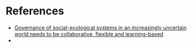 

* References
  * [[http://www.stockholmresilience.org/download/18.3e9bddec1373daf16fa439/1459560363382/Insights_adaptive_governance_120111-2.pdf][Governance of social-ecological systems in an increasingly uncertain world needs to be collaborative, flexible and learning-based]]
  * 